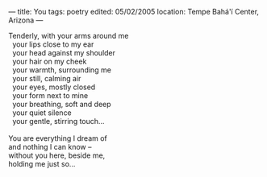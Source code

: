 :PROPERTIES:
:ID:       BADD17DE-7E4D-4772-A31F-10AC8C852771
:SLUG:     you
:END:
---
title: You
tags: poetry
edited: 05/02/2005
location: Tempe Bahá'í Center, Arizona
---

#+BEGIN_VERSE
Tenderly, with your arms around me
  your lips close to my ear
  your head against my shoulder
  your hair on my cheek
  your warmth, surrounding me
  your still, calming air
  your eyes, mostly closed
  your form next to mine
  your breathing, soft and deep
  your quiet silence
  your gentle, stirring touch...

You are everything I dream of
and nothing I can know --
without you here, beside me,
holding me just so...
#+END_VERSE
